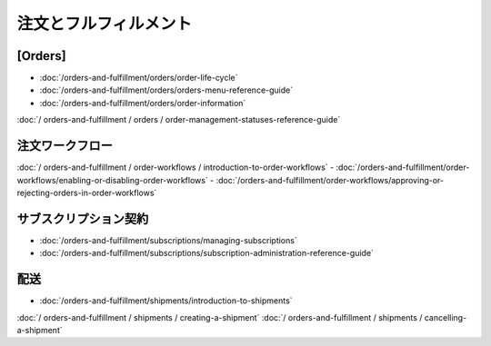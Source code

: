 注文とフルフィルメント
======================

[Orders]
------

-  :doc:`/orders-and-fulfillment/orders/order-life-cycle`
-  :doc:`/orders-and-fulfillment/orders/orders-menu-reference-guide`
-  :doc:`/orders-and-fulfillment/orders/order-information`
:doc:`/ orders-and-fulfillment / orders / order-management-statuses-reference-guide`

注文ワークフロー
---------------

:doc:`/ orders-and-fulfillment / order-workflows / introduction-to-order-workflows`
-  :doc:`/orders-and-fulfillment/order-workflows/enabling-or-disabling-order-workflows`
-  :doc:`/orders-and-fulfillment/order-workflows/approving-or-rejecting-orders-in-order-workflows`

サブスクリプション契約
-------------

-  :doc:`/orders-and-fulfillment/subscriptions/managing-subscriptions`
-  :doc:`/orders-and-fulfillment/subscriptions/subscription-administration-reference-guide`

配送
---------

-  :doc:`/orders-and-fulfillment/shipments/introduction-to-shipments`
:doc:`/ orders-and-fulfillment / shipments / creating-a-shipment`
:doc:`/ orders-and-fulfillment / shipments / cancelling-a-shipment`
